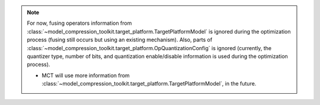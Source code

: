 
.. note::
   For now, fusing operators information from :class:`~model_compression_toolkit.target_platform.TargetPlatformModel`
   is ignored during the optimization process (fusing still occurs but using an existing mechanism).
   Also, parts of :class:`~model_compression_toolkit.target_platform.OpQuantizationConfig` is ignored (currently,
   the quantizer type, number of bits, and quantization enable/disable information is used during the
   optimization process).

   - MCT will use more information from :class:`~model_compression_toolkit.target_platform.TargetPlatformModel`, in the future.

